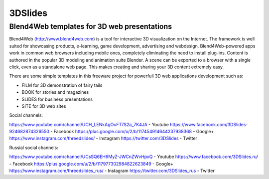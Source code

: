 ********
3DSlides
********

Blend4Web templates for 3D web presentations
============================================

Blend4Web (http://www.blend4web.com) is a tool for interactive 3D visualization on the Internet. The framework is well suited for showcasing products, e-learning, game development, advertising and webdesign. Blend4Web-powered apps work in common web browsers including mobile ones, completely eliminating the need to install plug-ins. Content is authored in the popular 3D modeling and animation suite Blender. A scene can be exported to a browser with a single click, even as a standalone web page. This makes creating and sharing your 3D content extremely easy.

There are some simple templates in this freeware project for powerfull 3D web applications development such as:

* FILM for 3D demonstration of fairy tails
* BOOK for stories and magazines
* SLIDES for business presentations
* SITE for 3D web sites

Social channels:

https://www.youtube.com/channel/UCH_LENkAgOuFT7S2a_7K4JA - Youtube
https://www.facebook.com/3DSlides-924682874326550 - Facebook
https://plus.google.com/u/2/b/117454914644237938368 - Google+ 
https://www.instagram.com/threedslides/ - Instagram
https://twitter.com/3DSlides - Twitter

Russial social channels:

https://www.youtube.com/channel/UCsSQ6EH6MyZ-JWCnZWvHpxQ - Youtube
https://www.facebook.com/3DSlides.ru/ - Facebook
https://plus.google.com/u/2/b/117977302984822623849 - Google+
https://www.instagram.com/threedslides_rus/ - Instagram
https://twitter.com/3DSlides_rus - Twitter
